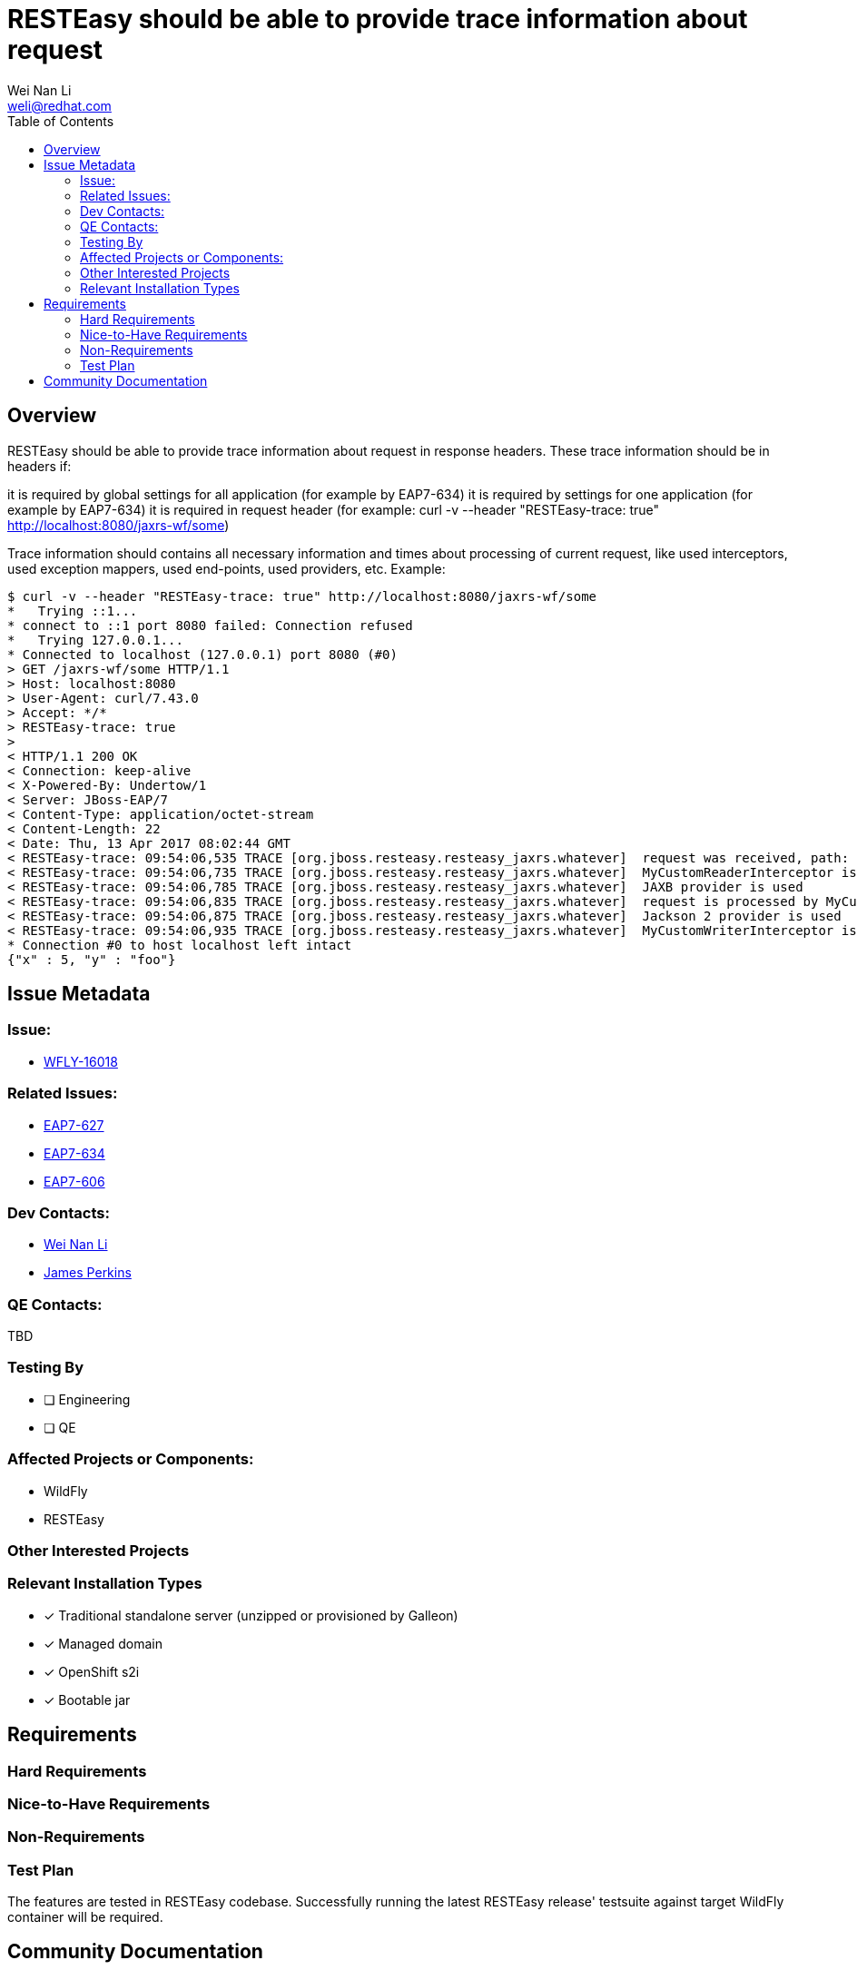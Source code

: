 = RESTEasy should be able to provide trace information about request
:author:            Wei Nan Li
:email:             weli@redhat.com
:toc:               left
:icons:             font
:keywords:          comma,separated,tags
:idprefix:
:idseparator:       -
:issue-base-url:    https://issues.redhat.com/browse

== Overview

RESTEasy should be able to provide trace information about request in response headers. These trace information should be in headers if:

it is required by global settings for all application (for example by EAP7-634)
it is required by settings for one application (for example by EAP7-634)
it is required in request header (for example: curl -v --header "RESTEasy-trace: true" http://localhost:8080/jaxrs-wf/some)

Trace information should contains all necessary information and times about processing of current request, like used interceptors, used exception mappers, used end-points, used providers, etc. Example:

[source,bash]
----
$ curl -v --header "RESTEasy-trace: true" http://localhost:8080/jaxrs-wf/some
*   Trying ::1...
* connect to ::1 port 8080 failed: Connection refused
*   Trying 127.0.0.1...
* Connected to localhost (127.0.0.1) port 8080 (#0)
> GET /jaxrs-wf/some HTTP/1.1
> Host: localhost:8080
> User-Agent: curl/7.43.0
> Accept: */*
> RESTEasy-trace: true
>
< HTTP/1.1 200 OK
< Connection: keep-alive
< X-Powered-By: Undertow/1
< Server: JBoss-EAP/7
< Content-Type: application/octet-stream
< Content-Length: 22
< Date: Thu, 13 Apr 2017 08:02:44 GMT
< RESTEasy-trace: 09:54:06,535 TRACE [org.jboss.resteasy.resteasy_jaxrs.whatever]  request was received, path: http://localhost:8080/jaxrs-wf/some
< RESTEasy-trace: 09:54:06,735 TRACE [org.jboss.resteasy.resteasy_jaxrs.whatever]  MyCustomReaderInterceptor is used
< RESTEasy-trace: 09:54:06,785 TRACE [org.jboss.resteasy.resteasy_jaxrs.whatever]  JAXB provider is used
< RESTEasy-trace: 09:54:06,835 TRACE [org.jboss.resteasy.resteasy_jaxrs.whatever]  request is processed by MyCustomEndPointResource
< RESTEasy-trace: 09:54:06,875 TRACE [org.jboss.resteasy.resteasy_jaxrs.whatever]  Jackson 2 provider is used
< RESTEasy-trace: 09:54:06,935 TRACE [org.jboss.resteasy.resteasy_jaxrs.whatever]  MyCustomWriterInterceptor is used
* Connection #0 to host localhost left intact
{"x" : 5, "y" : "foo"}
----

== Issue Metadata

=== Issue:

* {issue-base-url}/WFLY-16018[WFLY-16018]

=== Related Issues:

* {issue-base-url}/EAP7-627[EAP7-627]
* {issue-base-url}/EAP7-634[EAP7-634]
* {issue-base-url}/EAP7-627[EAP7-606]

=== Dev Contacts:

* mailto:{email}[{author}]
* mailto:jperkins@redhat.com[James Perkins]

=== QE Contacts:

TBD

=== Testing By

* [ ] Engineering
* [ ] QE

=== Affected Projects or Components:

* WildFly
* RESTEasy

=== Other Interested Projects

=== Relevant Installation Types

* [x] Traditional standalone server (unzipped or provisioned by Galleon)
* [x] Managed domain
* [x] OpenShift s2i
* [x] Bootable jar

== Requirements

=== Hard Requirements

=== Nice-to-Have Requirements

=== Non-Requirements

=== Test Plan

The features are tested in RESTEasy codebase. Successfully running the latest RESTEasy release' testsuite against target WildFly container will be required.

== Community Documentation

The documentation is coming with the release of the RESTEasy.


